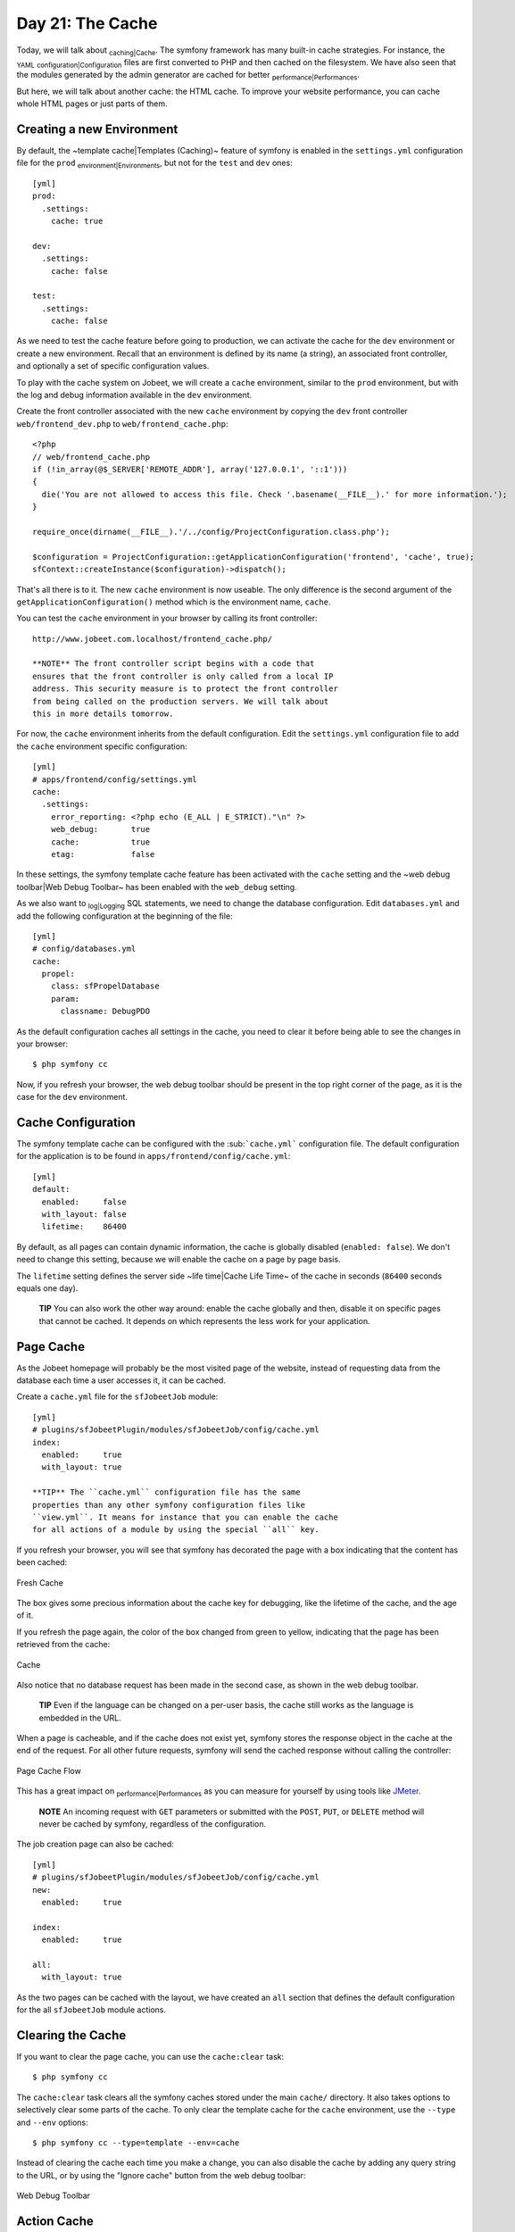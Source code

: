 Day 21: The Cache
=================

Today, we will talk about \ :sub:`caching\|Cache`\ . The symfony
framework has many built-in cache strategies. For instance, the
\ :sub:`YAML`\  \ :sub:`configuration\|Configuration`\  files are
first converted to PHP and then cached on the filesystem. We have
also seen that the modules generated by the admin generator are
cached for better \ :sub:`performance\|Performances`\ .

But here, we will talk about another cache: the HTML cache. To
improve your website performance, you can cache whole HTML pages or
just parts of them.

Creating a new Environment
--------------------------

By default, the ~template cache\|Templates (Caching)~ feature of
symfony is enabled in the ``settings.yml`` configuration file for
the ``prod`` \ :sub:`environment\|Environments`\ , but not for the
``test`` and ``dev`` ones:

::

    [yml]
    prod:
      .settings:
        cache: true
    
    dev:
      .settings:
        cache: false
    
    test:
      .settings:
        cache: false

As we need to test the cache feature before going to production, we
can activate the cache for the ``dev`` environment or create a new
environment. Recall that an environment is defined by its name (a
string), an associated front controller, and optionally a set of
specific configuration values.

To play with the cache system on Jobeet, we will create a ``cache``
environment, similar to the ``prod`` environment, but with the log
and debug information available in the ``dev`` environment.

Create the front controller associated with the new ``cache``
environment by copying the ``dev`` front controller
``web/frontend_dev.php`` to ``web/frontend_cache.php``:

::

    <?php
    // web/frontend_cache.php
    if (!in_array(@$_SERVER['REMOTE_ADDR'], array('127.0.0.1', '::1')))
    {
      die('You are not allowed to access this file. Check '.basename(__FILE__).' for more information.');
    }
    
    require_once(dirname(__FILE__).'/../config/ProjectConfiguration.class.php');
    
    $configuration = ProjectConfiguration::getApplicationConfiguration('frontend', 'cache', true);
    sfContext::createInstance($configuration)->dispatch();

That's all there is to it. The new ``cache`` environment is now
useable. The only difference is the second argument of the
``getApplicationConfiguration()`` method which is the environment
name, ``cache``.

You can test the ``cache`` environment in your browser by calling
its front controller:

::

    http://www.jobeet.com.localhost/frontend_cache.php/

    **NOTE** The front controller script begins with a code that
    ensures that the front controller is only called from a local IP
    address. This security measure is to protect the front controller
    from being called on the production servers. We will talk about
    this in more details tomorrow.


For now, the ``cache`` environment inherits from the default
configuration. Edit the ``settings.yml`` configuration file to add
the ``cache`` environment specific configuration:

::

    [yml]
    # apps/frontend/config/settings.yml
    cache:
      .settings:
        error_reporting: <?php echo (E_ALL | E_STRICT)."\n" ?>
        web_debug:       true
        cache:           true
        etag:            false

In these settings, the symfony template cache feature has been
activated with the ``cache`` setting and the ~web debug
toolbar\|Web Debug Toolbar~ has been enabled with the ``web_debug``
setting.

As we also want to \ :sub:`log\|Logging`\  SQL statements, we need
to change the database configuration. Edit ``databases.yml`` and
add the following configuration at the beginning of the file:

::

    [yml]
    # config/databases.yml
    cache:
      propel:
        class: sfPropelDatabase
        param:
          classname: DebugPDO

As the default configuration caches all settings in the cache, you
need to clear it before being able to see the changes in your
browser:

::

    $ php symfony cc

Now, if you refresh your browser, the web debug toolbar should be
present in the top right corner of the page, as it is the case for
the ``dev`` environment.

Cache Configuration
-------------------

The symfony template cache can be configured with the
\ :sub:```cache.yml```\  configuration file. The default
configuration for the application is to be found in
``apps/frontend/config/cache.yml``:

::

    [yml]
    default:
      enabled:     false
      with_layout: false
      lifetime:    86400

By default, as all pages can contain dynamic information, the cache
is globally disabled (``enabled: false``). We don't need to change
this setting, because we will enable the cache on a page by page
basis.

The ``lifetime`` setting defines the server side ~life time\|Cache
Life Time~ of the cache in seconds (``86400`` seconds equals one
day).

    **TIP** You can also work the other way around: enable the cache
    globally and then, disable it on specific pages that cannot be
    cached. It depends on which represents the less work for your
    application.


Page Cache
----------

As the Jobeet homepage will probably be the most visited page of
the website, instead of requesting data from the database each time
a user accesses it, it can be cached.

Create a ``cache.yml`` file for the ``sfJobeetJob`` module:

::

    [yml]
    # plugins/sfJobeetPlugin/modules/sfJobeetJob/config/cache.yml
    index:
      enabled:     true
      with_layout: true

    **TIP** The ``cache.yml`` configuration file has the same
    properties than any other symfony configuration files like
    ``view.yml``. It means for instance that you can enable the cache
    for all actions of a module by using the special ``all`` key.


If you refresh your browser, you will see that symfony has
decorated the page with a box indicating that the content has been
cached:

.. figure:: http://www.symfony-project.org/images/jobeet/1_4/21/fresh_cache.png
   :align: center
   :alt: Fresh Cache
   
   Fresh Cache

The box gives some precious information about the cache key for
debugging, like the lifetime of the cache, and the age of it.

If you refresh the page again, the color of the box changed from
green to yellow, indicating that the page has been retrieved from
the cache:

.. figure:: http://www.symfony-project.org/images/jobeet/1_4/21/cache.png
   :align: center
   :alt: Cache
   
   Cache

Also notice that no database request has been made in the second
case, as shown in the web debug toolbar.

    **TIP** Even if the language can be changed on a per-user basis,
    the cache still works as the language is embedded in the URL.


When a page is cacheable, and if the cache does not exist yet,
symfony stores the response object in the cache at the end of the
request. For all other future requests, symfony will send the
cached response without calling the controller:

.. figure:: http://www.symfony-project.org/images/jobeet/1_4/21/flow_cache_page.png
   :align: center
   :alt: Page Cache Flow
   
   Page Cache Flow

This has a great impact on \ :sub:`performance\|Performances`\  as
you can measure for yourself by using tools like
`JMeter <http://jakarta.apache.org/jmeter/>`_.

    **NOTE** An incoming request with ``GET`` parameters or submitted
    with the ``POST``, ``PUT``, or ``DELETE`` method will never be
    cached by symfony, regardless of the configuration.


The job creation page can also be cached:

::

    [yml]
    # plugins/sfJobeetPlugin/modules/sfJobeetJob/config/cache.yml
    new:
      enabled:     true
    
    index:
      enabled:     true
    
    all:
      with_layout: true

As the two pages can be cached with the layout, we have created an
``all`` section that defines the default configuration for the all
``sfJobeetJob`` module actions.

Clearing the Cache
------------------

If you want to clear the page cache, you can use the
``cache:clear`` task:

::

    $ php symfony cc

The ``cache:clear`` task clears all the symfony caches stored under
the main ``cache/`` directory. It also takes options to selectively
clear some parts of the cache. To only clear the template cache for
the ``cache`` environment, use the ``--type`` and ``--env``
options:

::

    $ php symfony cc --type=template --env=cache

Instead of clearing the cache each time you make a change, you can
also disable the cache by adding any query string to the URL, or by
using the "Ignore cache" button from the web debug toolbar:

.. figure:: http://www.symfony-project.org/images/jobeet/1_4/21/debug.png
   :align: center
   :alt: Web Debug Toolbar
   
   Web Debug Toolbar

Action Cache
------------

Sometimes, you cannot cache the whole page in the cache, but the
\ :sub:`action\|Action`\  template itself can be cached. Put
another way, you can cache everything but the layout.

For the Jobeet application, we cannot cache the whole page because
of the "history job" bar.

Change the configuration for the ``job`` module cache accordingly:

::

    [yml]
    # plugins/sfJobeetPlugin/modules/sfJobeetJob/config/cache.yml
    new:
      enabled:     true
    
    index:
      enabled:     true
    
    all:
      with_layout: false

By changing the ``with_layout`` setting to ``false``, you have
disabled layout caching.

Clear the cache:

::

    $ php symfony cc

Refresh your browser to see the difference:

.. figure:: http://www.symfony-project.org/images/jobeet/1_4/21/action_cache.png
   :align: center
   :alt: Action Cache
   
   Action Cache

Even if the flow of the request is quite similar in the simplified
diagram, caching without the layout is much more resource
intensive.

.. figure:: http://www.symfony-project.org/images/jobeet/1_4/21/flow_cache_action.png
   :align: center
   :alt: Action Cache Flow
   
   Action Cache Flow

~Partial\|Partial Templates~ and \ :sub:`Component`\  Cache
-----------------------------------------------------------

For highly dynamic websites, it is sometimes even impossible to
cache the whole action template. For those cases, you need a way to
configure the cache at the finer-grained level. Thankfully,
partials and components can also be cached.

.. figure:: http://www.symfony-project.org/images/jobeet/1_4/21/partial_cache.png
   :align: center
   :alt: Partial Cache
   
   Partial Cache

Let's cache the ``language`` component by creating a ``cache.yml``
file for the ``sfJobeetLanguage`` module:

::

    [yml]
    # plugins/sfJobeetPlugin/modules/sfJobeetLanguage/config/cache.yml
    _language:
      enabled: true

Configuring the cache for a partial or a component is as simple as
adding an entry with its name. The ``with_layout`` option is not
taken into account for this type of cache as it does not make any
sense:

.. figure:: http://www.symfony-project.org/images/jobeet/1_4/21/flow_cache_partial.png
   :align: center
   :alt: Partial and Component Cache Flow
   
   Partial and Component Cache Flow

    **SIDEBAR** ~Contextual\|Contextual Caching~ or not?

    The same component or partial can be used in many different
    templates. The job ``_list.php`` partial for instance is used in
    the ``sfJobeetJob`` and ``sfJobeetCategory`` modules. As the
    rendering is always the same, the partial does not depend on the
    context in which it is used and the cache is the same for all
    templates (the cache is still obviously different for a different
    set of parameters).

    But sometimes, a partial or a component output is different, based
    on the action in which it is included (think of a blog sidebar for
    instance, which is slightly different for the homepage and the blog
    post page). In such cases the partial or component is contextual,
    and the cache must be configured accordingly by setting the
    ``contextual`` option to ``true``:

    ::

        [yml]
        _sidebar:
          enabled:    true
          contextual: true


Forms in Cache
--------------

Storing the job creation page in the cache is problematic as it
contains a form. To better understand the problem, go to the "Post
a Job" page in your browser to seed the cache. Then, clear your
session cookie, and try to submit a job. You must see an error
message alerting you of a "\ :sub:`CSRF`\  attack":

.. figure:: http://www.symfony-project.org/images/jobeet/1_4/21/csrf.png
   :align: center
   :alt: CSRF and Cache
   
   CSRF and Cache

Why? As we have configured a CSRF secret when we created the
frontend application, symfony embeds a CSRF token in all forms. To
protect you against CSRF attacks, this token is unique for a given
user and for a given form.

The first time the page is displayed, the generated HTML form is
stored in the cache with the current user token. If another user
comes afterwards, the page from the cache will be displayed with
the first user CSRF token. When submitting the form, the tokens do
not match, and an error is thrown.

How can we fix the problem as it seems legitimate to store the form
in the cache? The job creation form does not depend on the user,
and it does not change anything for the current user. In such a
case, no CSRF protection is needed, and we can remove the CSRF
token altogether:

::

    <?php

// plugins/sfJobeetPlugin/lib/form/JobeetJobForm.class.php class
JobeetJobForm extends BaseJobeetJobForm //
plugins/sfJobeetPlugin/lib/form/doctrine/PluginJobeetJobForm.class.php
abstract PluginJobeetJobForm extends BaseJobeetJobForm { public
function configure() { $this->disableLocalCSRFProtection(); } }

After doing this change, clear the cache and re-try the same
scenario as above to prove it works as expected now.

The same configuration must be applied to the language form as it
is contained in the layout and will be stored in the cache. As the
default ``sfLanguageForm`` is used, instead of creating a new
class, just to remove the CSRF token, let's do it from the action
and component of the ``sfJobeetLanguage`` module:

::

    <?php
    // plugins/sfJobeetPlugin/modules/sfJobeetLanguage/actions/components.class.php
    class sfJobeetLanguageComponents extends sfComponents
    {
      public function executeLanguage(sfWebRequest $request)
      {
        $this->form = new sfFormLanguage($this->getUser(), array('languages' => array('en', 'fr')));
        $this->form->disableLocalCSRFProtection();
      }
    }
    
    // plugins/sfJobeetPlugin/modules/sfJobeetLanguage/actions/actions.class.php
    class sfJobeetLanguageActions extends sfActions
    {
      public function executeChangeLanguage(sfWebRequest $request)
      {
        $form = new sfFormLanguage($this->getUser(), array('languages' => array('en', 'fr')));
        $form->disableLocalCSRFProtection();
    
        // ...
      }
    }

The ``disableLocalCSRFProtection()`` method disables the CSRF token
for this form.

~Removing the Cache\|Cache Removal~
-----------------------------------

Each time a user posts and activates a job, the homepage must be
refreshed to list the new job.

As we don't need the job to appear in real-time on the homepage,
the best strategy is to lower the cache life time to something
acceptable:

::

    [yml]
    # plugins/sfJobeetPlugin/modules/sfJobeetJob/config/cache.yml
    index:
      enabled:  true
      lifetime: 600

Instead of the default configuration of one day, the cache for the
homepage will be automatically removed every ten minutes.

But if you want to update the homepage as soon as a user activates
a new job, edit the ``executePublish()`` method of the
``sfJobeetJob`` module to add manual cache cleaning:

::

    <?php
    // plugins/sfJobeetPlugin/modules/sfJobeetJob/actions/actions.class.php
    public function executePublish(sfWebRequest $request)
    {
      $request->checkCSRFProtection();
    
      $job = $this->getRoute()->getObject();
      $job->publish();
    
      if ($cache = $this->getContext()->getViewCacheManager())
      {
        $cache->remove('sfJobeetJob/index?sf_culture=*');
        $cache->remove('sfJobeetCategory/show?id='.$job->getJobeetCategory()->getId());
      }
    
      $this->getUser()->setFlash('notice', sprintf('Your job is now online for %s days.', sfConfig::get('app_active_days')));
    
      $this->redirect($this->generateUrl('job_show_user', $job));
    }

The cache is managed by the ``sfViewCacheManager`` class. The
``remove()`` method removes the cache associated with an internal
URI. To remove cache for all possible parameters of a variable, use
the ``*`` as the value. The ``sf_culture=*`` we have used in the
code above means that symfony will remove the cache for the English
and the French homepage.

As the cache manager is ``null`` when the cache is disabled, we
have wrapped the cache removing in an ``if`` block.

~Testing the Cache\|Testing (Cache)~
------------------------------------

Before starting, we need to change the configuration for the
``test`` environment to enable the cache layer:

::

    [yml]
    # apps/frontend/config/settings.yml
    test:
      .settings:
        error_reporting: <?php echo ((E_ALL | E_STRICT) ^ E_NOTICE)."\n" ?>
        cache:           true
        web_debug:       false
        etag:            false

Let's test the job creation page:

::

    <?php
    // test/functional/frontend/jobActionsTest.php
    $browser->
      info('  7 - Job creation page')->
    
      get('/fr/')->
      with('view_cache')->isCached(true, false)->

createJob(array('category\_id' =>
$browser->getProgrammingCategory()->getId()), true)->
createJob(array('category\_id' =>
Doctrine\_Core::getTable('JobeetCategory')->findOneBySlug('programming')->getId()),
true)->

::

      get('/fr/')->
      with('view_cache')->isCached(true, false)->
      with('response')->checkElement('.category_programming .more_jobs', '/23/')
    ;

The ``view_cache`` tester is used to test the cache. The
``isCached()`` method takes two booleans:


-  Whether the page must be in cache or not
-  Whether the cache is with layout or not

    **TIP** Even with all the tools provided by the functional test
    framework, it is sometimes easier to diagnose problems within the
    browser. It is quite easy to accomplish. Just create a front
    controller for the ``test`` environment. The
    \ :sub:`logs\|Logging`\  stored in ``log/frontend_test.log`` can
    also be very helpful.


Final Thoughts
--------------

Like many other symfony features, the symfony cache sub-framework
is very flexible and allows the developer to configure the cache at
a very fine-grained level.

Tomorrow, we will talk about the last step of an application
life-cycle: the deployment to the production servers.

**ORM**



